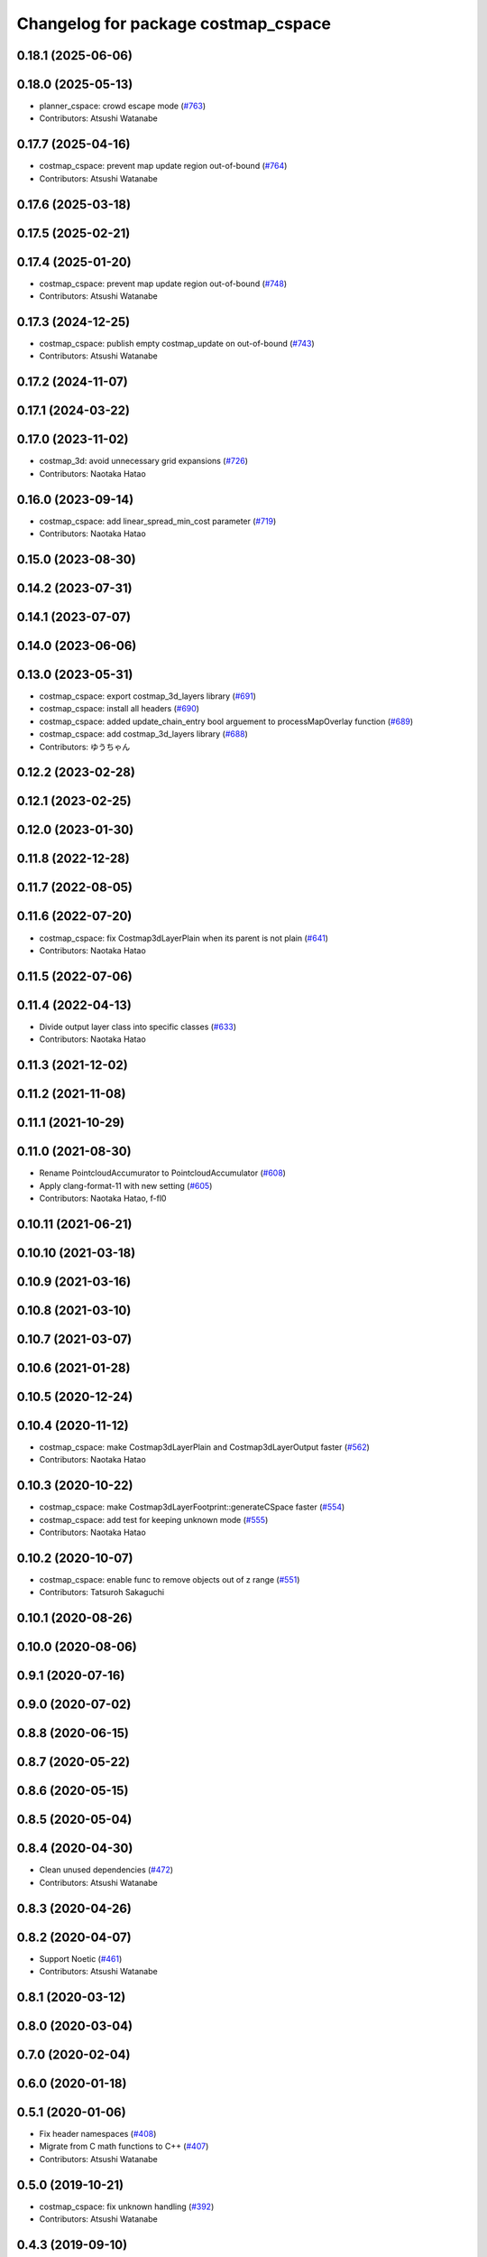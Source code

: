 ^^^^^^^^^^^^^^^^^^^^^^^^^^^^^^^^^^^^
Changelog for package costmap_cspace
^^^^^^^^^^^^^^^^^^^^^^^^^^^^^^^^^^^^

0.18.1 (2025-06-06)
-------------------

0.18.0 (2025-05-13)
-------------------
* planner_cspace: crowd escape mode (`#763 <https://github.com/at-wat/neonavigation/issues/763>`_)
* Contributors: Atsushi Watanabe

0.17.7 (2025-04-16)
-------------------
* costmap_cspace: prevent map update region out-of-bound (`#764 <https://github.com/at-wat/neonavigation/issues/764>`_)
* Contributors: Atsushi Watanabe

0.17.6 (2025-03-18)
-------------------

0.17.5 (2025-02-21)
-------------------

0.17.4 (2025-01-20)
-------------------
* costmap_cspace: prevent map update region out-of-bound (`#748 <https://github.com/at-wat/neonavigation/issues/748>`_)
* Contributors: Atsushi Watanabe

0.17.3 (2024-12-25)
-------------------
* costmap_cspace: publish empty costmap_update on out-of-bound (`#743 <https://github.com/at-wat/neonavigation/issues/743>`_)
* Contributors: Atsushi Watanabe

0.17.2 (2024-11-07)
-------------------

0.17.1 (2024-03-22)
-------------------

0.17.0 (2023-11-02)
-------------------
* costmap_3d: avoid unnecessary grid expansions (`#726 <https://github.com/at-wat/neonavigation/issues/726>`_)
* Contributors: Naotaka Hatao

0.16.0 (2023-09-14)
-------------------
* costmap_cspace: add linear_spread_min_cost parameter (`#719 <https://github.com/at-wat/neonavigation/issues/719>`_)
* Contributors: Naotaka Hatao

0.15.0 (2023-08-30)
-------------------

0.14.2 (2023-07-31)
-------------------

0.14.1 (2023-07-07)
-------------------

0.14.0 (2023-06-06)
-------------------

0.13.0 (2023-05-31)
-------------------
* costmap_cspace: export costmap_3d_layers library (`#691 <https://github.com/at-wat/neonavigation/issues/691>`_)
* costmap_cspace: install all headers (`#690 <https://github.com/at-wat/neonavigation/issues/690>`_)
* costmap_cspace: added update_chain_entry bool arguement to processMapOverlay function (`#689 <https://github.com/at-wat/neonavigation/issues/689>`_)
* costmap_cspace: add costmap_3d_layers library (`#688 <https://github.com/at-wat/neonavigation/issues/688>`_)
* Contributors: ゆうちゃん

0.12.2 (2023-02-28)
-------------------

0.12.1 (2023-02-25)
-------------------

0.12.0 (2023-01-30)
-------------------

0.11.8 (2022-12-28)
-------------------

0.11.7 (2022-08-05)
-------------------

0.11.6 (2022-07-20)
-------------------
* costmap_cspace: fix Costmap3dLayerPlain when its parent is not plain (`#641 <https://github.com/at-wat/neonavigation/issues/641>`_)
* Contributors: Naotaka Hatao

0.11.5 (2022-07-06)
-------------------

0.11.4 (2022-04-13)
-------------------
* Divide output layer class into specific classes (`#633 <https://github.com/at-wat/neonavigation/issues/633>`_)
* Contributors: Naotaka Hatao

0.11.3 (2021-12-02)
-------------------

0.11.2 (2021-11-08)
-------------------

0.11.1 (2021-10-29)
-------------------

0.11.0 (2021-08-30)
-------------------
* Rename PointcloudAccumurator to PointcloudAccumulator (`#608 <https://github.com/at-wat/neonavigation/issues/608>`_)
* Apply clang-format-11 with new setting (`#605 <https://github.com/at-wat/neonavigation/issues/605>`_)
* Contributors: Naotaka Hatao, f-fl0

0.10.11 (2021-06-21)
--------------------

0.10.10 (2021-03-18)
--------------------

0.10.9 (2021-03-16)
-------------------

0.10.8 (2021-03-10)
-------------------

0.10.7 (2021-03-07)
-------------------

0.10.6 (2021-01-28)
-------------------

0.10.5 (2020-12-24)
-------------------

0.10.4 (2020-11-12)
-------------------
* costmap_cspace: make Costmap3dLayerPlain and Costmap3dLayerOutput faster (`#562 <https://github.com/at-wat/neonavigation/issues/562>`_)
* Contributors: Naotaka Hatao

0.10.3 (2020-10-22)
-------------------
* costmap_cspace: make Costmap3dLayerFootprint::generateCSpace faster (`#554 <https://github.com/at-wat/neonavigation/issues/554>`_)
* costmap_cspace: add test for keeping unknown mode (`#555 <https://github.com/at-wat/neonavigation/issues/555>`_)
* Contributors: Naotaka Hatao

0.10.2 (2020-10-07)
-------------------
* costmap_cspace: enable func to remove objects out of z range (`#551 <https://github.com/at-wat/neonavigation/issues/551>`_)
* Contributors: Tatsuroh Sakaguchi

0.10.1 (2020-08-26)
-------------------

0.10.0 (2020-08-06)
-------------------

0.9.1 (2020-07-16)
------------------

0.9.0 (2020-07-02)
------------------

0.8.8 (2020-06-15)
------------------

0.8.7 (2020-05-22)
------------------

0.8.6 (2020-05-15)
------------------

0.8.5 (2020-05-04)
------------------

0.8.4 (2020-04-30)
------------------
* Clean unused dependencies (`#472 <https://github.com/at-wat/neonavigation/issues/472>`_)
* Contributors: Atsushi Watanabe

0.8.3 (2020-04-26)
------------------

0.8.2 (2020-04-07)
------------------
* Support Noetic (`#461 <https://github.com/at-wat/neonavigation/issues/461>`_)
* Contributors: Atsushi Watanabe

0.8.1 (2020-03-12)
------------------

0.8.0 (2020-03-04)
------------------

0.7.0 (2020-02-04)
------------------

0.6.0 (2020-01-18)
------------------

0.5.1 (2020-01-06)
------------------
* Fix header namespaces (`#408 <https://github.com/at-wat/neonavigation/issues/408>`_)
* Migrate from C math functions to C++ (`#407 <https://github.com/at-wat/neonavigation/issues/407>`_)
* Contributors: Atsushi Watanabe

0.5.0 (2019-10-21)
------------------
* costmap_cspace: fix unknown handling (`#392 <https://github.com/at-wat/neonavigation/issues/392>`_)
* Contributors: Atsushi Watanabe

0.4.3 (2019-09-10)
------------------
* costmap_cspace: fix memory corruption (`#381 <https://github.com/at-wat/neonavigation/issues/381>`_)
* Contributors: Atsushi Watanabe

0.4.2 (2019-08-19)
------------------

0.4.1 (2019-08-15)
------------------
* costmap_cspace: fix costmap output for out-of-boundary overlay map (`#361 <https://github.com/at-wat/neonavigation/issues/361>`_)
* Drop ROS Indigo and Ubuntu Trusty support (`#310 <https://github.com/at-wat/neonavigation/issues/310>`_)
* Fix include directory priority (`#308 <https://github.com/at-wat/neonavigation/issues/308>`_)
* planner_cspace, costmap_cspace: minor refactoring (`#305 <https://github.com/at-wat/neonavigation/issues/305>`_)
* Contributors: Atsushi Watanabe

0.4.0 (2019-05-09)
------------------
* costmap_cspace: add const begin/end to PointcloudAccumurator (`#294 <https://github.com/at-wat/neonavigation/issues/294>`_)
* Contributors: Naotaka Hatao

0.3.1 (2019-01-10)
------------------
* Fix pointer alignment style (`#233 <https://github.com/at-wat/neonavigation/issues/233>`_)
* Migrate tf to tf2 (`#230 <https://github.com/at-wat/neonavigation/issues/230>`_)
* Fix catkin package definitions (`#206 <https://github.com/at-wat/neonavigation/issues/206>`_)
* Contributors: Atsushi Watanabe, So Jomura

0.2.3 (2018-07-19)
------------------
* Fix test names (`#202 <https://github.com/at-wat/neonavigation/issues/202>`_)
* Install sample files and nodes for demo (`#201 <https://github.com/at-wat/neonavigation/issues/201>`_)
* Contributors: Atsushi Watanabe

0.2.2 (2018-07-17)
------------------

0.2.1 (2018-07-14)
------------------
* Fix missing package dependencies (`#194 <https://github.com/at-wat/neonavigation/issues/194>`_)
* Contributors: Atsushi Watanabe

0.2.0 (2018-07-12)
------------------
* Fix build on Indigo (`#180 <https://github.com/at-wat/neonavigation/issues/180>`_)
* Fix namespace migration messages (`#174 <https://github.com/at-wat/neonavigation/issues/174>`_)
* Fix topic/service namespace model (`#168 <https://github.com/at-wat/neonavigation/issues/168>`_)
* Fix package dependencies (`#167 <https://github.com/at-wat/neonavigation/issues/167>`_)
* Fix naming styles (`#166 <https://github.com/at-wat/neonavigation/issues/166>`_)
* Update package descriptions and unify license and version (`#165 <https://github.com/at-wat/neonavigation/issues/165>`_)
* Use neonavigation_msgs package (`#164 <https://github.com/at-wat/neonavigation/issues/164>`_)
* costmap_cspace: add StopPropagation layer (`#153 <https://github.com/at-wat/neonavigation/issues/153>`_)
* costmap_cspace: install header files (`#155 <https://github.com/at-wat/neonavigation/issues/155>`_)
* costmap_cspace: fix layer order handling from the parameter (`#154 <https://github.com/at-wat/neonavigation/issues/154>`_)
* costmap_cspace: clear update region on output layer (`#139 <https://github.com/at-wat/neonavigation/issues/139>`_)
* costmap_cspace: clear previous position on overlay map (`#135 <https://github.com/at-wat/neonavigation/issues/135>`_)
* Add integration demo (`#133 <https://github.com/at-wat/neonavigation/issues/133>`_)
* costmap_cspace: add unknown handler layer (`#132 <https://github.com/at-wat/neonavigation/issues/132>`_)
* costmap_cspace: memory access optimizations (`#131 <https://github.com/at-wat/neonavigation/issues/131>`_)
* costmap_cspace: keep overlay maps which arrived before base map (`#124 <https://github.com/at-wat/neonavigation/issues/124>`_)
* costmap_cspace: always store received overlay map (`#109 <https://github.com/at-wat/neonavigation/issues/109>`_)
* costmap_cspace: make static layers configurable (`#108 <https://github.com/at-wat/neonavigation/issues/108>`_)
* costmap_cspace: make costmap layer structure configurable (`#106 <https://github.com/at-wat/neonavigation/issues/106>`_)
* costmap_cspace: refactor CSpace3Cache class (`#105 <https://github.com/at-wat/neonavigation/issues/105>`_)
* costmap_cspace: add stacked costmap class (`#104 <https://github.com/at-wat/neonavigation/issues/104>`_)
* costmap_cspace: remove retval of setFootprint (`#103 <https://github.com/at-wat/neonavigation/issues/103>`_)
* costmap_cspace: move XML-polygon conversion into Polygon class (`#102 <https://github.com/at-wat/neonavigation/issues/102>`_)
* costmap cspace: add layer type check (`#101 <https://github.com/at-wat/neonavigation/issues/101>`_)
* costmap_cspace: refactor costmap layer classes (`#100 <https://github.com/at-wat/neonavigation/issues/100>`_)
* costmap_cspace: make costmap layers stackable (`#99 <https://github.com/at-wat/neonavigation/issues/99>`_)
* costmap_cspace: make cspace template customizable (`#96 <https://github.com/at-wat/neonavigation/issues/96>`_)
* costmap_cspace: hold CSpace3D object as shared_ptr (`#95 <https://github.com/at-wat/neonavigation/issues/95>`_)
* Suppress compile warnings and test with -Werror. (`#82 <https://github.com/at-wat/neonavigation/issues/82>`_)
* costmap_cspace: fix frame of z-filter in pointcloud2_to_map. (`#80 <https://github.com/at-wat/neonavigation/issues/80>`_)
* costmap_cspace: fix angular grid accessor before receiving the first map.
* Add missing dep to xmlrpcpp. (`#52 <https://github.com/at-wat/neonavigation/issues/52>`_)
* Remove dummy dep to system_lib. (`#51 <https://github.com/at-wat/neonavigation/issues/51>`_)
* costmap_cspace: adds unit tests. (`#48 <https://github.com/at-wat/neonavigation/issues/48>`_)
* costmap_cspace: fixes memory access error on global map boundary. (`#49 <https://github.com/at-wat/neonavigation/issues/49>`_)
* costmap_cspace: refactors costmap_cspace package. (`#47 <https://github.com/at-wat/neonavigation/issues/47>`_)
* Support package install. (`#45 <https://github.com/at-wat/neonavigation/issues/45>`_)
* costmap_cspace: pointcloud2_to_map: adds singleshot data input (`#41 <https://github.com/at-wat/neonavigation/issues/41>`_)
* Fix coding styles. (`#39 <https://github.com/at-wat/neonavigation/issues/39>`_)
* costmap_cspace: add pointcloud2_to_map node. (`#35 <https://github.com/at-wat/neonavigation/issues/35>`_)
* costmap_cspace: laserscan_to_map: accumerate scans. (`#34 <https://github.com/at-wat/neonavigation/issues/34>`_)
* costmap_cspace: adds laserscan_to_map node. (`#33 <https://github.com/at-wat/neonavigation/issues/33>`_)
* adds READMEs (`#11 <https://github.com/at-wat/neonavigation/issues/11>`_)
* costmap_cspace, planner_cspace: fixes pkg dependencies
* changes planner and costmap package names with a postfix _cspace
* Contributors: Atsushi Watanabe
